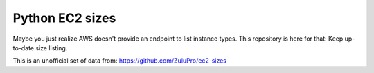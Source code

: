 Python EC2 sizes
================

.. image:: https://api.travis-ci.org/ZuluPro/python-ec2-sizes.svg
        :target: https://travis-ci.org/ZuluPro/python-ec2-sizes

Maybe you just realize AWS doesn't provide an endpoint to list instance types.
This repository is here for that: Keep up-to-date size listing.

This is an unofficial set of data from: https://github.com/ZuluPro/ec2-sizes
